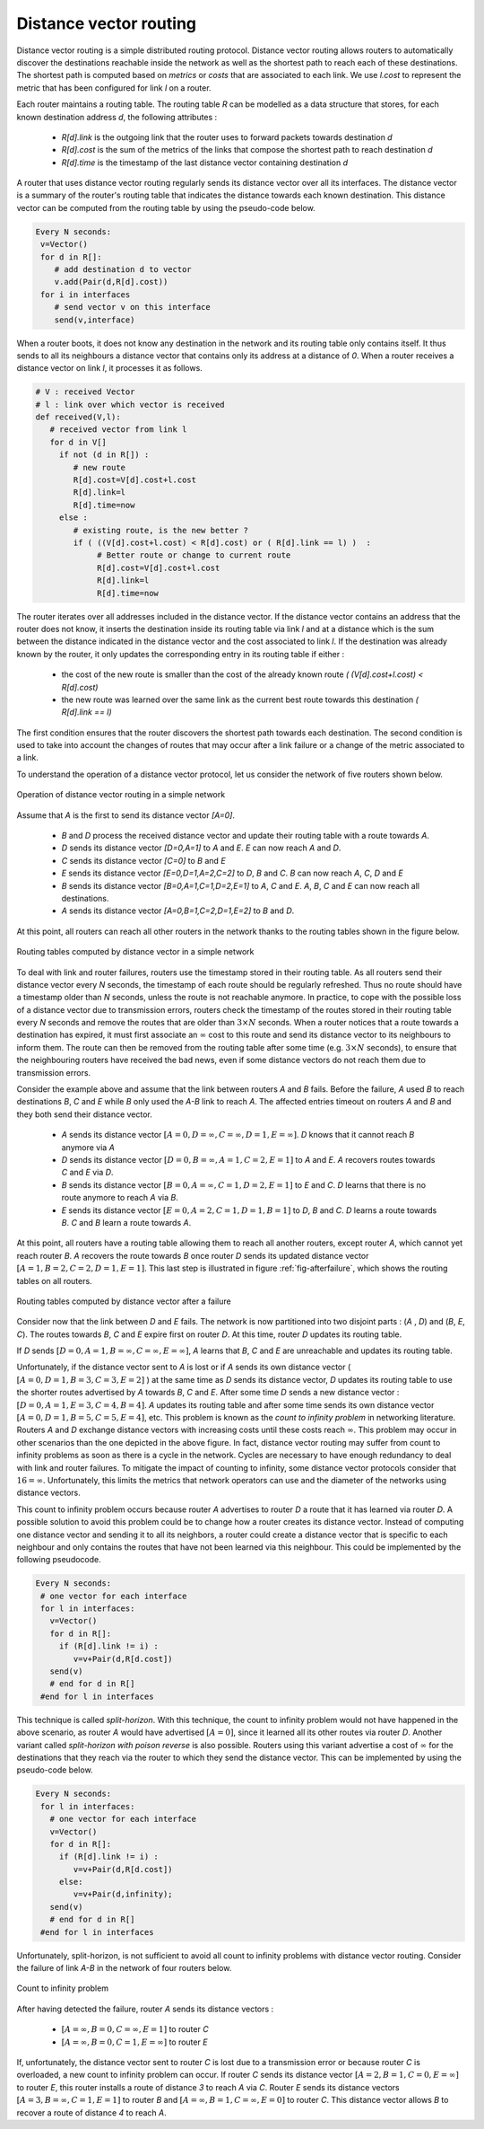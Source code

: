 .. Copyright |copy| 2010 by Olivier Bonaventure
.. This file is licensed under a `creative commons licence <http://creativecommons.org/licenses/by-sa/3.0/>`_

.. index:: Distance vector

Distance vector routing
-----------------------

Distance vector routing is a simple distributed routing protocol. Distance vector routing allows routers to automatically discover the destinations reachable inside the network as well as the shortest path to reach each of these destinations. The shortest path is computed based on `metrics` or `costs` that are associated to each link. We use `l.cost` to represent the metric that has been configured for link `l` on a router. 

Each router maintains a routing table. The routing table `R` can be modelled as a data structure that stores, for each known destination address `d`, the following attributes :

 - `R[d].link` is the outgoing link that the router uses to forward packets towards destination `d`
 - `R[d].cost` is the sum of the metrics of the links that compose the shortest path to reach destination `d`
 - `R[d].time` is the timestamp of the last distance vector containing destination `d`

A router that uses distance vector routing regularly sends its distance vector over all its interfaces. The distance vector is a summary of the router's routing table that indicates the distance towards each known destination. This distance vector can be computed from the routing table by using the pseudo-code below.

.. code-block:: python

 Every N seconds: 
  v=Vector()
  for d in R[]:
     # add destination d to vector
     v.add(Pair(d,R[d].cost))
  for i in interfaces
     # send vector v on this interface
     send(v,interface)  


When a router boots, it does not know any destination in the network and its routing table only contains itself. It thus sends to all its neighbours a distance vector that contains only its address at a distance of `0`. When a router receives a distance vector on link `l`, it processes it as follows.

.. code-block:: python

 # V : received Vector
 # l : link over which vector is received
 def received(V,l):
    # received vector from link l  
    for d in V[]
      if not (d in R[]) :
         # new route 
      	 R[d].cost=V[d].cost+l.cost
      	 R[d].link=l
      	 R[d].time=now
      else :
         # existing route, is the new better ?
	 if ( ((V[d].cost+l.cost) < R[d].cost) or ( R[d].link == l) )  :
	      # Better route or change to current route 
       	      R[d].cost=V[d].cost+l.cost
       	      R[d].link=l
       	      R[d].time=now


The router iterates over all addresses included in the distance vector. If the distance vector contains an address that the router does not know, it inserts the destination inside its routing table via link `l` and at a distance which is the sum between the distance indicated in the distance vector and the cost associated to link `l`. If the destination was already known by the router, it only updates the corresponding entry in its routing table if either : 
 
 - the cost of the new route is smaller than the cost of the already known route `( (V[d].cost+l.cost) < R[d].cost)`
 - the new route was learned over the same link as the current best route towards this destination `( R[d].link == l)`

The first condition ensures that the router discovers the shortest path towards each destination. The second condition is used to take into account the changes of routes that may occur after a link failure or a change of the metric associated to a link.

To understand the operation of a distance vector protocol, let us consider the network of five routers shown below.


.. figure:: svg/dv-1.png
   :align: center
   :scale: 70   

   Operation of distance vector routing in a simple network

Assume that `A` is the first to send its distance vector `[A=0]`.

 - `B` and `D` process the received distance vector and update their routing table with a route towards `A`. 
 - `D` sends its distance vector `[D=0,A=1]` to `A` and `E`. `E` can now reach `A` and `D`.
 - `C` sends its distance vector `[C=0]` to `B` and `E`
 - `E` sends its distance vector `[E=0,D=1,A=2,C=2]` to `D`, `B` and `C`. `B` can now reach `A`, `C`, `D` and `E`
 - `B` sends its distance vector `[B=0,A=1,C=1,D=2,E=1]` to `A`, `C` and `E`. `A`, `B`, `C` and `E` can now reach all destinations.
 - `A` sends its distance vector `[A=0,B=1,C=2,D=1,E=2]` to `B` and `D`. 

At this point, all routers can reach all other routers in the network thanks to the routing tables shown in the figure below.

.. figure:: svg/dv-full.png
   :align: center
   :scale: 70   

   Routing tables computed by distance vector in a simple network

To deal with link and router failures, routers use the timestamp stored in their routing table. As all routers send their distance vector every `N` seconds, the timestamp of each route should be regularly refreshed. Thus no route should have a timestamp older than `N` seconds, unless the route is not reachable anymore. In practice, to cope with the possible loss of a distance vector due to transmission errors, routers check the timestamp of the routes stored in their routing table every `N` seconds and remove the routes that are older than :math:`3 \times N` seconds. When a router notices that a route towards a destination has expired, it must first associate an :math:`\infty` cost to this route and send its distance vector to its neighbours to inform them. The route can then be removed from the routing table after some time (e.g. :math:`3 \times N` seconds), to ensure that the neighbouring routers have received the bad news, even if some distance vectors do not reach them due to transmission errors. 

Consider the example above and assume that the link between routers `A` and `B` fails. Before the failure, `A` used `B` to reach destinations `B`, `C` and `E` while `B` only used the `A-B` link to reach `A`. The affected entries timeout on routers `A` and `B` and they both send their distance vector.

 - `A` sends its distance vector :math:`[A=0,D=\infty,C=\infty,D=1,E=\infty]`. `D` knows that it cannot reach `B` anymore via `A`
 - `D` sends its distance vector :math:`[D=0,B=\infty,A=1,C=2,E=1]` to `A` and `E`. `A` recovers routes towards `C` and `E` via `D`.
 - `B` sends its distance vector :math:`[B=0,A=\infty,C=1,D=2,E=1]` to `E` and `C`. `D` learns that there is no route anymore to reach `A` via `B`.
 - `E` sends its distance vector :math:`[E=0,A=2,C=1,D=1,B=1]` to `D`, `B` and `C`. `D` learns a route towards `B`. `C` and `B` learn a route towards `A`. 
 
At this point, all routers have a routing table allowing them to reach all another routers, except router `A`, which cannot yet reach router `B`. `A` recovers the route towards `B` once router `D` sends its updated distance vector :math:`[A=1,B=2,C=2,D=1,E=1]`. This last step is illustrated in figure :ref:`fig-afterfailure`, which shows the routing tables on all routers.

.. _fig-afterfailure:

.. figure:: svg/dv-failure-2.png
   :align: center
   :scale: 70   

   Routing tables computed by distance vector after a failure

.. index:: count to infinity

Consider now that the link between `D` and `E` fails. The network is now partitioned into two disjoint parts : (`A` , `D`)  and (`B`, `E`, `C`). The routes towards `B`, `C` and `E` expire first on router `D`. At this time, router `D` updates its routing table.

If `D` sends :math:`[D=0, A=1, B=\infty, C=\infty, E=\infty]`, `A` learns that `B`, `C` and `E` are unreachable and updates its routing table.

Unfortunately, if the distance vector sent to `A` is lost or if `A` sends its own distance vector ( :math:`[A=0,D=1,B=3,C=3,E=2]` ) at the same time as `D` sends its distance vector, `D` updates its routing table to use the shorter routes advertised by `A` towards `B`, `C` and `E`. After some time `D` sends a new distance vector : :math:`[D=0,A=1,E=3,C=4,B=4]`. `A` updates its routing table and after some time sends its own distance vector :math:`[A=0,D=1,B=5,C=5,E=4]`, etc. This problem is known as the `count to infinity problem` in networking literature. Routers `A` and `D` exchange distance vectors with increasing costs until these costs reach :math:`\infty`. This problem may occur in other scenarios than the one depicted in the above figure. In fact, distance vector routing may suffer from count to infinity problems as soon as there is a cycle in the network. Cycles are necessary to have enough redundancy to deal with link and router failures. To mitigate the impact of counting to infinity, some distance vector protocols consider that :math:`16=\infty`. Unfortunately, this limits the metrics that network operators can use and the diameter of the networks using distance vectors.


.. index:: split horizon, split horizon with poison reverse

This count to infinity problem occurs because router `A` advertises to router `D` a route that it has learned via router `D`. A possible solution to avoid this problem could be to change how a router creates its distance vector. Instead of computing one distance vector and sending it to all its neighbors, a router could create a distance vector that is specific to each neighbour and only contains the routes that have not been learned via this neighbour. This could be implemented by the following pseudocode.

.. code-block:: python

 Every N seconds: 
  # one vector for each interface
  for l in interfaces:
    v=Vector()
    for d in R[]:
      if (R[d].link != i) :
      	 v=v+Pair(d,R[d.cost])
    send(v)
    # end for d in R[]
  #end for l in interfaces  


This technique is called `split-horizon`. With this technique, the count to infinity problem would not have happened in the above scenario, as router `A` would have advertised :math:`[A=0]`, since it learned all its other routes via router `D`. Another variant called `split-horizon with poison reverse` is also possible.  Routers using this variant advertise a cost of :math:`\infty` for the destinations that they reach via the router to which they send the distance vector. This can be implemented by using the pseudo-code below.

.. code-block:: python

 Every N seconds: 
  for l in interfaces:
    # one vector for each interface
    v=Vector()
    for d in R[]:
      if (R[d].link != i) :
      	 v=v+Pair(d,R[d.cost])
      else:
         v=v+Pair(d,infinity);
    send(v)
    # end for d in R[]
  #end for l in interfaces  

Unfortunately, split-horizon, is not sufficient to avoid all count to infinity problems with distance vector routing. Consider the failure of link `A-B` in the network of four routers below.

.. figure:: svg/dv-infinity.png
   :align: center
   :scale: 70   

   Count to infinity problem

After having detected the failure, router `A` sends its distance vectors :

 - :math:`[A=\infty,B=0,C=\infty,E=1]` to router `C`
 - :math:`[A=\infty,B=0,C=1,E=\infty]` to router `E`

If, unfortunately, the distance vector sent to router `C` is lost due to a transmission error or because router `C` is overloaded, a new count to infinity problem can occur. If router `C` sends its distance vector :math:`[A=2,B=1,C=0,E=\infty]` to router `E`, this router installs a route of distance `3` to reach `A` via `C`. Router `E` sends its distance vectors :math:`[A=3,B=\infty,C=1,E=1]` to router `B` and :math:`[A=\infty,B=1,C=\infty,E=0]` to router `C`. This distance vector allows `B` to recover a route of distance `4` to reach `A`.

